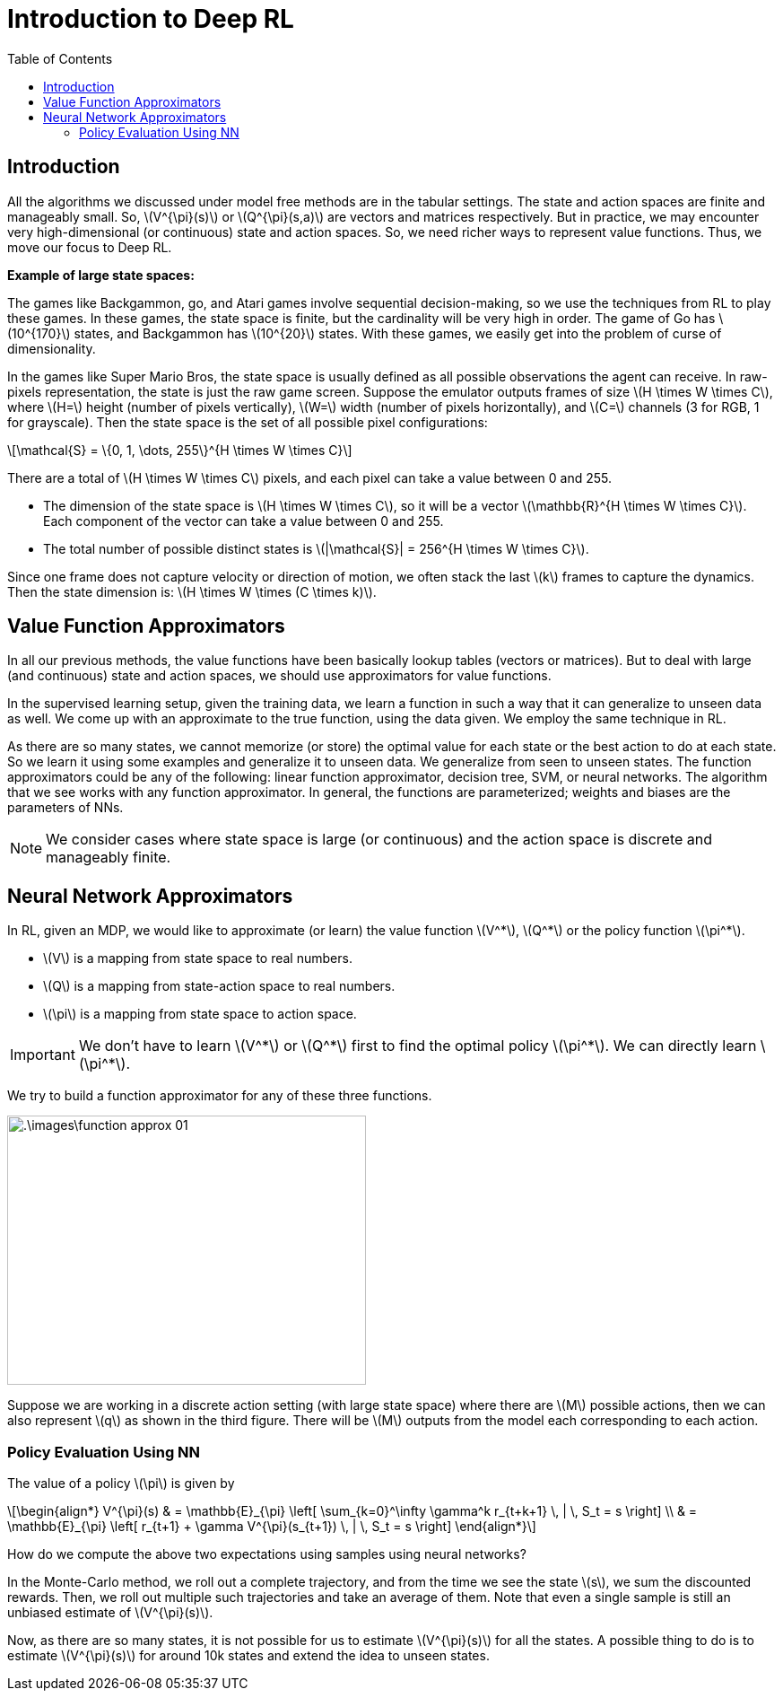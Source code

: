 = Introduction to Deep RL =
:doctype: book
:stem: latexmath
:eqnums:
:toc:

== Introduction ==
All the algorithms we discussed under model free methods are in the tabular settings. The state and action spaces are finite and manageably small. So, stem:[V^{\pi}(s)] or stem:[Q^{\pi}(s,a)] are vectors and matrices respectively. But in practice, we may encounter very high-dimensional (or continuous) state and action spaces. So, we need richer ways to represent value functions. Thus, we move our focus to Deep RL.

*Example of large state spaces:*

The games like Backgammon, go, and Atari games involve sequential decision-making, so we use the techniques from RL to play these games. In these games, the state space is finite, but the cardinality will be very high in order. The game of Go has stem:[10^{170}] states, and Backgammon has stem:[10^{20}] states. With these games, we easily get into the problem of curse of dimensionality.

In the games like Super Mario Bros, the state space is usually defined as all possible observations the agent can receive. In raw-pixels representation, the state is just the raw game screen. Suppose the emulator outputs frames of size stem:[H \times W \times C], where stem:[H=] height (number of pixels vertically), stem:[W=] width (number of pixels horizontally), and stem:[C=] channels (3 for RGB, 1 for grayscale). Then the state space is the set of all possible pixel configurations:

[stem]
++++
\mathcal{S} = \{0, 1, \dots, 255\}^{H \times W \times C}
++++

There are a total of stem:[H \times W \times C] pixels, and each pixel can take a value between 0 and 255.

* The dimension of the state space is stem:[H \times W \times C], so it will be a vector stem:[\mathbb{R}^{H \times W \times C}]. Each component of the vector can take a value between 0 and 255.

* The total number of possible distinct states is stem:[|\mathcal{S}| = 256^{H \times W \times C}].

Since one frame does not capture velocity or direction of motion, we often stack the last stem:[k] frames to capture the dynamics. Then the state dimension is: stem:[H \times W \times (C \times k)].

== Value Function Approximators ==
In all our previous methods, the value functions have been basically lookup tables (vectors or matrices). But to deal with large (and continuous) state and action spaces, we should use approximators for value functions.

In the supervised learning setup, given the training data, we learn a function in such a way that it can generalize to unseen data as well. We come up with an approximate to the true function, using the data given. We employ the same technique in RL.

As there are so many states, we cannot memorize (or store) the optimal value for each state or the best action to do at each state. So we learn it using some examples and generalize it to unseen data. We generalize from seen to unseen states. The function approximators could be any of the following: linear function approximator, decision tree, SVM, or neural networks. The algorithm that we see works with any function approximator. In general, the functions are parameterized; weights and biases are the parameters of NNs.

NOTE: We consider cases where state space is large (or continuous) and the action space is discrete and manageably finite.

== Neural Network Approximators ==
In RL, given an MDP, we would like to approximate (or learn) the value function stem:[V^*], stem:[Q^*] or the policy function stem:[\pi^*].

* stem:[V] is a mapping from state space to real numbers.
* stem:[Q] is a mapping from state-action space to real numbers.
* stem:[\pi] is a mapping from state space to action space.

IMPORTANT: We don't have to learn stem:[V^*] or stem:[Q^*] first to find the optimal policy stem:[\pi^*]. We can directly learn stem:[\pi^*].

We try to build a function approximator for any of these three functions.

image::.\images\function_approx_01.png[align='center', 400, 300]

Suppose we are working in a discrete action setting (with large state space) where there are stem:[M] possible actions, then we can also represent stem:[q] as shown in the third figure. There will be stem:[M] outputs from the model each corresponding to each action.

=== Policy Evaluation Using NN ===
The value of a policy stem:[\pi] is given by

[stem]
++++
\begin{align*}
V^{\pi}(s) & = \mathbb{E}_{\pi} \left[ \sum_{k=0}^\infty \gamma^k r_{t+k+1} \, | \, S_t = s \right] \\
& = \mathbb{E}_{\pi} \left[ r_{t+1} + \gamma V^{\pi}(s_{t+1}) \, | \, S_t = s \right]
\end{align*}
++++

How do we compute the above two expectations using samples using neural networks?

In the Monte-Carlo method, we roll out a complete trajectory, and from the time we see the state stem:[s], we sum the discounted rewards. Then, we roll out multiple such trajectories and take an average of them. Note that even a single sample is still an unbiased estimate of stem:[V^{\pi}(s)].

Now, as there are so many states, it is not possible for us to estimate stem:[V^{\pi}(s)] for all the states. A possible thing to do is to estimate stem:[V^{\pi}(s)] for around 10k states and extend the idea to unseen states.



